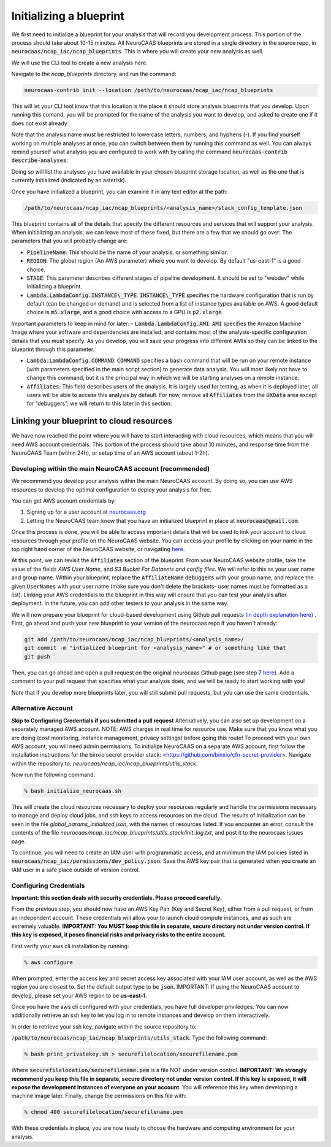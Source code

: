 Initializing a blueprint
========================

We first need to initialize a blueprint for your analysis that will record you development process.
This portion of the process should take about 10-15 minutes. 
All NeuroCAAS blueprints are stored in a single directory in the source repo, in 
:code:`neurocaas/ncap_iac/ncap_blueprints`. This is where you will create your new analysis as well.  

We will use the CLI tool to create a new analysis here. 

Navigate to the
`ncap_blueprints` directory, and run the command:

.. code-block:: bash

   neurocaas-contrib init --location /path/to/neurocaas/ncap_iac/ncap_blueprints

This will let your CLI tool know that this location is the place it should store analysis blueprints that you develop. 
Upon running this comand, you will be prompted for the name of the analysis you want to develop, and asked to create one if it does not exist already:

.. image:: ../images/init_write.png
   :width: 600

Note that the analysis name must be restricted to lowercase letters, numbers, and hyphens (-). 
If you find yourself working on multiple analyses at once, you can switch between them by running this command as well. 
You can always remind yourself what analysis you are configured to work with by calling the command :code:`neurocaas-contrib describe-analyses`:

.. image:: ../images/describe-analyses.png
   :width: 600

Doing so will list the analyses you have available in your chosen blueprint storage location, as well as the one that is currently initialized (indicated by an asterisk).

Once you have initialized a blueprint, you can examine it in any text editor at the path: 

.. code-block:: bash

   /path/to/neurocaas/ncap_iac/ncap_blueprints/<analysis_name>/stack_config_template.json

This blueprint contains all of the details that specify the different resources 
and services that will support your analysis. When initializing an analysis, 
we can leave most of these fixed, but there are a few that we should go over: 
The parameters that you will probably change are:

- :code:`PipelineName`: This should be the name of your analysis, or something similar. 

- :code:`REGION`: The global region (An AWS parameter) where you want to develop. By default "us-east-1" is a good choice.   

- :code:`STAGE`: This parameter describes different stages of pipeline development. It should be set to "webdev" while initializing a blueprint.

- :code:`Lambda.LambdaConfig.INSTANCE\_TYPE`: :code:`INSTANCE\_TYPE` specifies the hardware configuration that is run by default (can be changed on demand) and is selected from a list of instance types available on AWS. A good default choice is :code:`m5.xlarge`, and a good choice with access to a GPU is :code:`p2.xlarge`. 

Important parameters to keep in mind for later: 
- :code:`Lambda.LambdaConfig.AMI`: :code:`AMI` specifies the Amazon Machine Image where your software and dependencies are installed, and contains most of the analysis-specific configuration details that you must specify. As you develop, you will save your progress into different AMIs so they can be linked to the blueprint through this parameter. 

- :code:`Lambda.LambdaConfig.COMMAND`: :code:`COMMAND` specifies a bash command that will be run on your remote instance [with parameters specified in the main script section] to generate data analysis. You will most likely not have to change this command, but it is the principal way in which we will be starting analyses on a remote instance. 

- :code:`Affiliates`: This field describes users of the analysis. It is largely used for testing, as when it is deployed later, all users will be able to access this analysis by default. For now, remove all :code:`Affiliates` from the :code:`UXData` area except for “debuggers”; we will return to this later in this section.
 


Linking your blueprint to cloud resources
----------------------------------------- 

We have now reached the point where you will have to start interacting with cloud resources, which means that you will need AWS account credentials. 
This portion of the process should take about 10 minutes, and response time from the NeuroCAAS Team (within 24h), or setup time of an AWS account (about 1-2h). 

Developing within the main NeuroCAAS account (recommended)
~~~~~~~~~~~~~~~~~~~~~~~~~~~~~~~~~~~~~~~~~~~~~~~~~~~~~~~~~~
We recommend you develop your analysis within the main NeuroCAAS account. By doing so, you can use AWS resources to develop the optimal configuration to deploy your analysis for free. 

You can get AWS account credentials by: 

1. Signing up for a user account at `neurocaas.org <https://www.neurocaas.org/>`_  
2. Letting the NeuroCAAS team know that you have an initialized blueprint in place at :code:`neurocaas@gmail.com`. 

Once this process is done, you will be able to access important details that will be used to link your account to cloud resources through your profile on the NeuroCAAS website. You can access your profile by clicking on your name in the top right hand corner of the NeuroCAAS website, or navigating `here <http://www.neurocaas.org/profile/>`_.

At this point, we can revisit the :code:`Affiliates` section of the blueprint. From your NeuroCAAS website profile, take the value of the fields `AWS User Name`, and `S3 Bucket For Datasets and config files`. We will refer to this as your user name and group name. Within your blueprint, replace the :code:`AffiliateName` :code:`debuggers` with your group name, and replace the given :code:`UserNames` with your user name (make sure you don't delete the brackets- user names must be formatted as a list). Linking your AWS credentials to the blueprint in this way will ensure that you can test your analysis after deployment. In the future, you can add other testers to your analysis in the same way. 

We will now prepare your blueprint for cloud-based development using Github pull requests `(in depth explanation here) <https://blog.axosoft.com/learning-git-pull-request/>`_ . 
First, go ahead and push your new blueprint to your version of the neurocaas repo if you haven't already: 

.. code-block:: bash

    git add /path/to/neurocaas/ncap_iac/ncap_blueprints/<analysis_name>/
    git commit -m "intialized blueprint for <analysis_name>" # or something like that
    git push 

Then, you can go ahead and open a pull request on the original neurocaas Github page (see step 7 `here <https://jarv.is/notes/how-to-pull-request-fork-github/>`_).  
Add a comment to your pull request that specifies what your analysis does, and we will be ready to start working with you! 

Note that if you develop more blueprints later, you will still submit pull requests, but you can use the same credentials. 

Alternative Account
~~~~~~~~~~~~~~~~~~~
**Skip to Configuring Credentials if you submitted a pull request**
Alternatively, you can also set up development on a separately managed AWS account. NOTE: AWS charges in real time for resource use. Make sure that you know what you are doing (cost monitoring, instance management, privacy settings) before going this route!
To proceed with your own AWS account, you will need admin permissions.
To initialize NeuroCAAS on a separate AWS account, first follow the installation instructions for
the binxio secret provider stack:
<https://github.com/binxio/cfn-secret-provider>. Navigate within the
repository to: `neurocaas/ncap_iac/ncap_blueprints/utils_stack`.
    

Now run the following command:

.. code-block:: bash

    % bash initialize_neurocaas.sh

This will create the cloud resources necessary to deploy your resources
regularly and handle the permissions necessary to manage and deploy
cloud jobs, and ssh keys to access resources on the cloud. The results
of initialization can be seen in the file
`global_params_initialized.json`, with the names of resources listed. If
you encounter an error, consult the contents of the file
`neurocaas/ncap_iac/ncap_blueprints/utils_stack/init_log.txt`, and post
it to the neurocaas issues page.

To continue, you will need to create an IAM user with programmatic access, and at minimum the IAM policies listed in :code:`neurocaas/ncap_iac/permissions/dev_policy.json`. Save the AWS key pair that is generated when you create an IAM user in a safe place outside of version control. 

Configuring Credentials
~~~~~~~~~~~~~~~~~~~~~~~
**Important: this section deals with security credentials. Please proceed carefully.**

From the previous step, you should now have an AWS Key Pair (Key and Secret Key),
either from a pull request, or from an independent account. 
These credentials will allow your to launch cloud compute instances, 
and as such are extremely valuable. 
**IMPORTANT: You MUST keep this file
in separate, secure directory not under version control. If this key is
exposed, it poses financial risks and privacy risks to the entire account.** 

First verify your aws cli installation by running:

.. code-block:: bash

    % aws configure

When prompted, enter the access key and secret access key associated
with your IAM user account, as well as the AWS region you are closest
to. Set the default output type to be :code:`json`.
IMPORTANT: If using the NeuroCAAS account to develop, please set your
AWS region to be **us-east-1**.  

Once you have the aws cli configured with your credentials, you  
have full developer priviledges. You can now additionally retrieve 
an ssh key to let you log in to remote instances and develop on them interactively.

In order to retrieve your ssh key, navigate
within the source repository to:

:code:`/path/to/neurocaas/ncap_iac/ncap_blueprints/utils_stack`. Type the following
command:

.. code-block:: bash

    % bash print_privatekey.sh > securefilelocation/securefilename.pem

Where :code:`securefilelocation/securefilename.pem` is a file NOT under
version control. **IMPORTANT: We strongly recommend you keep this file
in separate, secure directory not under version control. If this key is
exposed, it will expose the development instances of everyone on your
account**. You will reference this key when developing a machine image
later. Finally, change the permissions on this file with:

.. code-block:: bash

    % chmod 400 securefilelocation/securefilename.pem


    
With these credentials in place, you are now ready to choose the hardware and computing environment for your analysis.     
